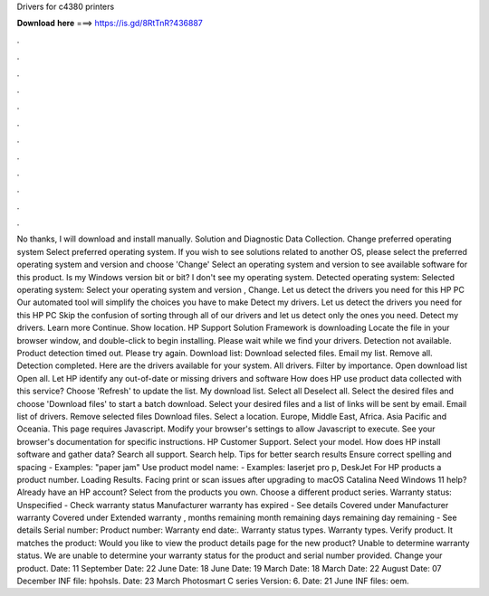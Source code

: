 Drivers for c4380 printers

𝐃𝐨𝐰𝐧𝐥𝐨𝐚𝐝 𝐡𝐞𝐫𝐞 ===> https://is.gd/8RtTnR?436887

.

.

.

.

.

.

.

.

.

.

.

.

No thanks, I will download and install manually. Solution and Diagnostic Data Collection. Change preferred operating system Select preferred operating system. If you wish to see solutions related to another OS, please select the preferred operating system and version and choose 'Change' Select an operating system and version to see available software for this product.
Is my Windows version bit or bit? I don't see my operating system. Detected operating system: Selected operating system: Select your operating system and version , Change. Let us detect the drivers you need for this HP PC Our automated tool will simplify the choices you have to make Detect my drivers. Let us detect the drivers you need for this HP PC Skip the confusion of sorting through all of our drivers and let us detect only the ones you need. Detect my drivers. Learn more Continue.
Show location. HP Support Solution Framework is downloading Locate the file in your browser window, and double-click to begin installing. Please wait while we find your drivers.
Detection not available. Product detection timed out. Please try again. Download list: Download selected files. Email my list. Remove all.
Detection completed. Here are the drivers available for your system. All drivers. Filter by importance. Open download list  Open all. Let HP identify any out-of-date or missing drivers and software How does HP use product data collected with this service?
Choose 'Refresh' to update the list. My download list. Select all Deselect all. Select the desired files and choose 'Download files' to start a batch download.
Select your desired files and a list of links will be sent by email. Email list of drivers. Remove selected files Download files. Select a location. Europe, Middle East, Africa. Asia Pacific and Oceania. This page requires Javascript. Modify your browser's settings to allow Javascript to execute. See your browser's documentation for specific instructions. HP Customer Support. Select your model. How does HP install software and gather data? Search all support. Search help. Tips for better search results Ensure correct spelling and spacing - Examples: "paper jam" Use product model name: - Examples: laserjet pro p, DeskJet For HP products a product number.
Loading Results. Facing print or scan issues after upgrading to macOS Catalina  Need Windows 11 help? Already have an HP account? Select from the products you own. Choose a different product series. Warranty status: Unspecified - Check warranty status Manufacturer warranty has expired - See details Covered under Manufacturer warranty Covered under Extended warranty , months remaining month remaining days remaining day remaining - See details Serial number: Product number: Warranty end date:.
Warranty status types. Warranty types. Verify product. It matches the product: Would you like to view the product details page for the new product?
Unable to determine warranty status. We are unable to determine your warranty status for the product and serial number provided. Change your product. Date: 11 September  Date: 22 June  Date: 18 June  Date: 19 March  Date: 18 March  Date: 22 August  Date: 07 December  INF file: hpohsls.
Date: 23 March  Photosmart C series Version: 6. Date: 21 June  INF files: oem.
